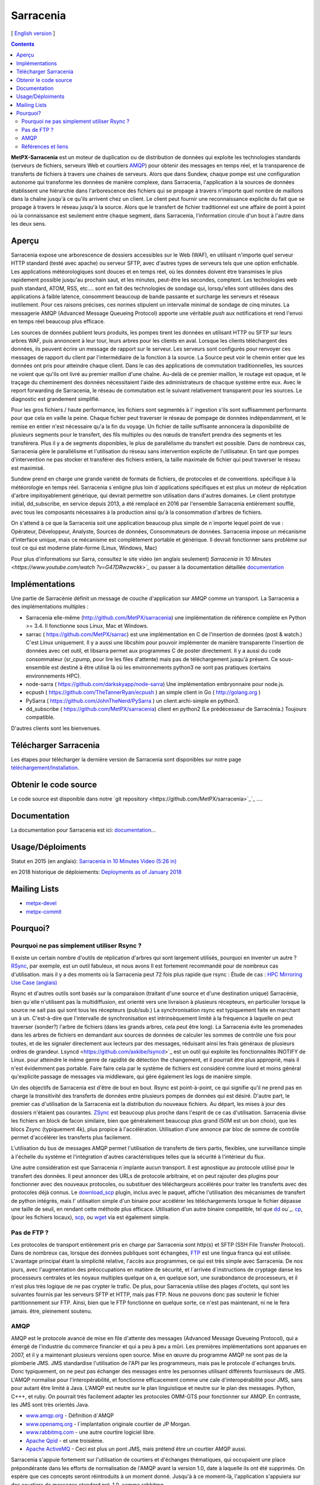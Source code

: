 
==========
Sarracenia
==========

[ `English version <../sarra.rst>`_ ]

.. contents::


**MetPX-Sarracenia** est un moteur de duplication ou de distribution de données qui exploite les technologies standards
(serveurs de fichiers, serveurs Web et courtiers AMQP_) pour obtenir des messages en temps réel, et la transparence 
de transferts de fichiers à travers une chaines de serveurs. Alors que dans Sundew, chaque pompe
est une configuration autonome qui transforme les données de manière complexe, dans Sarracenia, l'application
à la sources de données établissent une hiérarchie dans l'arborescence des fichiers qui 
se propage à travers n'importe quel nombre de maillons dans la chaîne jusqu'à ce qu'ils arrivent chez un client.
Le client peut fournir une reconnaissance explicite du fait que se propage à travers le réseau jusqu'à la 
source. Alors que le transfert de fichier traditionnel est une affaire de point à point où la connaissance 
est seulement entre chaque segment, dans Sarracenia, l'information circule d'un bout à l'autre dans les deux sens.

Aperçu
------


Sarracenia expose une arborescence de dossiers accessibles sur le Web (WAF), en utilisant n'importe quel
serveur HTTP standard (testé avec apache) ou serveur SFTP, avec d'autres types de serveurs tels que
une option enfichable. Les applications météorologiques sont douces et en temps réel, où les données 
doivent être transmises le plus rapidement possible jusqu'au prochain saut, et les minutes, peut-être 
les secondes, comptent. Les technologies web push standard, ATOM, RSS, etc.... sont en fait des 
technologies de sondage qui, lorsqu'elles sont utilisées dans des applications à faible latence, 
consomment beaucoup de bande passante et surcharge les serveurs et réseaux inutilement.  Pour ces raisons 
précises, ces normes stipulent un intervalle minimal de sondage de cinq minutes. La messagerie AMQP (Advanced 
Message Queueing Protocol) apporte une véritable *push*  aux notifications et rend l'envoi en 
temps réel beaucoup plus efficace.


.. image:: f-ddsr-components.gif

Les sources de données publient leurs produits, les pompes tirent les données en utilisant HTTP
ou SFTP sur leurs arbres WAF, puis annoncent à leur tour, leurs arbres pour les clients en aval.
Lorsque les clients téléchargent des données, ils peuvent écrire un message de rapport sur le 
serveur. Les serveurs sont configurés pour renvoyer ces messages de rapport du
client par l'intermédiaire de la fonction à la source. La Source peut voir le 
chemin entier que les données ont pris pour atteindre chaque client. Dans le
cas des applications de commutation traditionnelles, les sources ne voient que
qu'ils ont livré au premier maillon d'une chaîne. Au-delà de ce premier maillon, le 
routage est opaque, et le traçage du cheminement des données nécessitaient l'aide des 
administrateurs de chacque système entre eux. Avec le report forwarding de Sarracenia, 
le réseau de commutation est le suivant relativement transparent pour les sources. 
Le diagnostic est grandement simplifié.

Pour les gros fichiers / haute performance, les fichiers sont segmentés à l'
ingestion s'ils sont suffisamment performants pour que cela en vaille la peine.
Chaque fichier peut traverser le réseau de pompage de données indépendamment,
et le remise en entier n'est nécessaire qu'a la fin du voyage. Un fichier de taille suffisante annoncera
la disponibilité de plusieurs segments pour le transfert, des fils multiples ou des nœuds de transfert
prendra des segments et les transférera. Plus il y a de segments disponibles, le plus de parallélisme du 
transfert est possible. Dans de nombreux cas, Sarracenia gère le parallélisme et l'utilisation du 
réseau sans intervention explicite de l'utilisateur. En tant que pompes d'intervention ne pas 
stocker et transférer des fichiers entiers, la taille maximale de fichier qui peut traverser
le réseau est maximisé.

Sundew prend en charge une grande variété de formats de fichiers, de 
protocoles et de conventions.  spécifique à la météorologie en temps réel. 
Sarracenia s´enligne plus loin d´applications spécifiques et est plus un 
moteur de réplication d'arbre impitoyablement générique, qui
devrait permettre son utilisation dans d'autres domaines. Le client prototype 
initial, dd_subscribe, en service depuis 2013, a été remplacé en 2016 par 
l'ensemble Sarracenia entièrement soufflé, avec tous les composants nécessaires
à la production ainsi qu'à la consommation d'arbres de fichiers.

On s'attend à ce que la Sarracenia soit une application beaucoup plus simple 
de n´importe lequel point de vue : Opérateur, Développeur, Analyste,
Sources de données, Consommateurs de données. Sarracenia impose un mécanisme
d'interface unique, mais ce mécanisme est complètement portable et générique.
Il devrait fonctionner sans problème sur tout ce qui est moderne plate-forme (Linux, Windows, Mac)

Pour plus d'informations sur Sarra, consultez le site vidéo (en anglais seulement)
`Sarracenia in 10 Minutes <https://www.youtube.com/watch ?v=G47DRwzwckk>`_`
ou passer à la documentation détaillée `documentation <sr_subscribe.1.rst#documentation>`_


Implémentations
---------------

Une partie de Sarracénie définit un message de couche d'application sur AMQP comme un transport.
La Sarracenia a des implémentations multiples :

- Sarracenia elle-même (http://github.com/MetPX/sarracenia) une implémentation de référence complète en Python >= 3.4. Il fonctionne sous Linux, Mac et Windows.

- sarrac ( https://github.com/MetPX/sarrac) est une implémentation en C de l'insertion de données (post & watch.) C'est Linux uniquement. Il y a aussi une libcshim pour pouvoir implémenter de manière transparente l'insertion de données avec cet outil, et libsarra permet aux programmes C de poster directement. Il y a aussi du code consommateur (sr_cpump, pour lire les files d'attente) mais pas de téléchargement jusqu'à présent. Ce sous-ensemble est destiné à être utilisé là où les environnements python3 ne sont pas pratiques (certains environnements HPC).

- node-sarra ( https://github.com/darkskyapp/node-sarra) Une implémentation embryonnaire pour node.js.

- ecpush ( https://github.com/TheTannerRyan/ecpush ) an simple client in Go ( http://golang.org )

- PySarra ( https://github.com/JohnTheNerd/PySarra ) un client archi-simple en python3.

- dd_subscribe ( https://github.com/MetPX/sarracenia) client en python2 (Le prédécesseur de Sarracénia.) Toujours compatible.

D'autres clients sont les bienvenues.

Télécharger Sarracenia
----------------------

Les étapes pour télécharger la dernière version de Sarracenia sont disponibles sur notre page `téléchargement/Installation <Install.rst>`_.

Obtenir le code source
----------------------

Le code source est disponible dans notre `git repository <https://github.com/MetPX/sarracenia>`_`_ ....

Documentation
-------------

La documentation pour Sarracenia est ici: `documentation <sr_subscribe.1.rst#documentation>`_...

Usage/Déploiments
-----------------

Statut en 2015 (en anglais): `Sarracenia in 10 Minutes Video (5:26 in) <https://www.youtube.com/watch?v=G47DRwzwckk&t=326s>`_

en 2018 historique de déploiements: `Deployments as of January 2018 <deployment_2018.rst>`_

Mailing Lists
-------------

* `metpx-devel <http://lists.sourceforge.net/lists/listinfo/metpx-devel>`_  
* `metpx-commit <http://lists.sourceforge.net/lists/listinfo/metpx-commit>`_ 

Pourquoi?
---------

Pourquoi ne pas simplement utiliser Rsync ?
~~~~~~~~~~~~~~~~~~~~~~~~~~~~~~~~~~~~~~~~~~~

Il existe un certain nombre d'outils de réplication d'arbres qui sont largement
utilisés, pourquoi en inventer un autre ? `RSync <https://rsync.samba.org/>`_, 
par exemple, est un outil fabuleux, et nous avons Il est fortement recommandé 
pour de nombreux cas d'utilisation. mais il y a des moments où la Sarracenia peut
72 fois plus rapide que rsync : Étude de cas : `HPC Mirroring Use Case (anglais) <../mirroring_use_case.rst>`_

Rsync et d'autres outils sont basés sur la comparaison (traitant d'une source et d'une destination 
unique) Sarracénie, bien qu´elle n'utilisent pas la multidiffusion, est orienté vers une livraison 
à plusieurs récepteurs, en particulier lorsque la source ne sait pas qui sont tous les 
récepteurs (pub/sub.) La synchronisation rsync est typiquement faite en marchant un à un.
C'est-à-dire que l'intervalle de synchronisation est intrinsèquement limité à la fréquence 
à laquelle on peut traverser (sonder?) l'arbre de fichiers (dans les grands arbres, cela peut être long).
La Sarracenia évite les promenades dans les arbres de fichiers en demandant
aux sources de données de calculer les sommes de contrôle une fois pour toutes,
et de les signaler directement aux lecteurs par des messages, réduisant ainsi 
les frais généraux de plusieurs ordres de grandeur.  Lsyncd <https://github.com/axkibe/lsyncd>`_ 
est un outil qui exploite les fonctionnalités INOTIFY de Linux. pour atteindre le même genre
de rapidité de détection the changement, et il pourrait être plus approprié, mais il n'est 
évidemment pas portable.  Faire faire cela par le système de fichiers est considéré comme 
lourd et moins général qu'explicite passage de messages via middleware, qui gère également
les logs de manière simple.

Un des objectifs de Sarracenia est d'être de bout en bout. Rsync est point-à-point,
ce qui signifie qu'il ne prend pas en charge la *transitivité* des transferts
de données entre plusieurs pompes de données qui est désiré. D'autre part, le
premier cas d'utilisation de la Sarracenia est la distribution du nouveaux 
fichiers. Au départ, les mises à jour des dossiers n'étaient pas courantes. 
`ZSync <http://zsync.moria.org.uk/>`_ est beaucoup plus proche dans l'esprit 
de ce cas d'utilisation. Sarracenia divise les fichiers en block de facon similaire,
bien que généralement beaucoup plus grand (50M est un bon choix), que les blocs 
Zsync (typiquement 4k), plus propice à l'accélération. Utilisation d'une 
annonce par bloc de somme de contrôle permet d'accélérer les transferts plus
facilement.

L'utilisation du bus de messages AMQP permet l'utilisation de transferts de
tiers partis, flexibles, une surveillance simple à l'échelle du système et 
l'intégration d'autres caractéristiques telles que la sécurité à l'intérieur
du flux.

Une autre considération est que Sarracenia n´implante aucun transport. Il est
agnostique au protocole utilisé pour le transfert des données. Il peut 
annoncer des URLs de protocole arbitraire, et on peut rajouter des plugins
pour fonctionner avec des nouveaux protocoles, ou substituer des téléchargeurs 
accélérés pour traiter les transferts avec des protocoles déjà connus.
Le `download_scp <download_scp.py>`_ plugin, inclus avec le paquet, affiche
l'utilisation des mécanismes de transfert de python intégrés, mais l'
utilisation simple d'un binaire pour accélérer les téléchargements lorsque
le fichier dépasse une taille de seuil, en rendant cette méthode plus 
efficace. Utilisation d'un autre binaire compatible, tel que 
`dd <download_dd.py>`_ ou`_. `cp <accel_cp.py>`_, (pour les fichiers 
locaux), `scp <download_scp.py>`_, ou `wget <accel_wget.py>`_ via est
également simple.

 
Pas de FTP ?
~~~~~~~~~~~~

Les protocoles de transport entièrement pris en charge par Sarracenia sont 
http(s) et SFTP (SSH File Transfer Protocol).  Dans de nombreux cas, lorsque 
des données publiques sont échangées, `FTP <https://tools.ietf.org/html/rfc959>`_ 
est une lingua franca qui est utilisée. L'avantage principal étant la simplicité relative,
l'accès aux programmes, ce qui est très simple avec Sarracenia.
De nos jours, avec l'augmentation des préoccupations en matière de sécurité, et
l´arrivée d´instructions de cryptage danse les processeurs centrales
et les noyaux multiples quelque on a, en quelque sort,  une surabondance de processeurs,
et il n'est plus très logique de ne pas crypter le trafic. De plus, pour
Sarracenia utilise des plages d'octets, qui sont les suivantes
fournis par les serveurs SFTP et HTTP, mais pas FTP. Nous ne pouvons donc pas 
soutenir le fichier partitionnement sur FTP. Ainsi, bien que le FTP fonctionne
en quelque sorte, ce n'est pas maintenant, ni ne le fera jamais.
être, pleinement soutenu.



AMQP
~~~~

AMQP est le protocole avancé de mise en file d'attente des messages (Advanced Message
Queueing Protocol), qui a émergé de l'industrie du commerce financier et qui a peu à peu
a mûri. Les premières implémentations sont apparues en 2007, et il y a maintenant
plusieurs versions open source. Mise en œuvre du programme AMQP ne sont pas de
la plomberie JMS. JMS standardise l'utilisation de l'API par les programmeurs,
mais pas le protocole d´echanges bruts. Donc typiquement, on ne peut pas échanger
des messages entre les personnes utilisant différents fournisseurs de JMS. L'AMQP
normalise pour l'interopérabilité, et fonctionne efficacement comme une cale 
d'interopérabilité pour JMS, sans pour autant être limité à Java. L'AMQP est 
neutre sur le plan linguistique et neutre sur le plan des messages. Python, C+++, 
et ruby. On pourrait très facilement adapter les protocoles OMM-GTS pour 
fonctionner sur AMQP. En contraste, les JMS sont très orientés Java.

* `www.amqp.org <http://www.amqp.org>`_ -  Définition d´AMQP
* `www.openamq.org <http://www.openamq.org>`_ - l´implantation originale courtier de JP Morgan.
* `www.rabbitmq.com <http://www.rabbitmq.com>`_ - une autre courtire logiciel libre.
* `Apache Qpid <http://cwiki.apache.org/qpid>`_ - et une troisième.
* `Apache ActiveMQ <http://activemq.apache.org/>`_ - Ceci est plus un pont JMS, mais prétend être un courtier AMQP aussi.

Sarracenia s'appuie fortement sur l'utilisation de courtiers et d'échanges thématiques, 
qui occupaient une place prépondérante dans les efforts de normalisation de l'AMQP avant
la version 1.0, date à laquelle ils ont été supprimés. On espère que ces concepts seront
réintroduits à un moment donné. Jusqu'à à ce moment-là, l'application s'appuiera sur des
courtiers de messages standard pré-1.0, comme rabbitmq.


Références et liens
~~~~~~~~~~~~~~~~~~~

D'autres logiciels, quelque peu similaires, aucun endossement ou jugement ne devrait être tiré de ces liens :

- Manual sur le système global de Telecommunications, de l´OMM : *WMO Manual 386*. le standard pour ce domaine. (Voilà une copie probablement désuète `here <WMO-386.pdf>`_.) Essayez: http://www.wmo.int  pour une version plus à jour.
- `Local Data Manager <http://www.unidata.ucar.edu/software/ldm>`_ LDM  protocol américaine populaire dans la dissémination météorologique.
- `Automatic File Distributor  <http://www.dwd.de/AFD>`_ -  Distribution de fichiers automatiquement... Venant de la service Allemend, 
- `Corobor <http://www.corobor.com>`_ - commutateur WMO commercial
- `Netsys  <http://www.netsys.co.za>`_ - commutateur WMO commercial
- `IBLSoft <http://www.iblsoft.com>`_ - commutateur WMO commercial
- Variété de moteurs de transferts: Standard Networks Move IT DMZ, Softlink B-HUB & FEST, Globalscape EFT Server, Axway XFB, Primeur Spazio, Tumbleweed Secure File Transfer, Messageway.
- `Quantum <https://www.websocket.org/quantum.rst>`_ à propos des sockets web HTML5. Une bonne discussion 
des raisons pour lesquelles le push web traditionnel est horrible, montrant comment les sockets web 
peuvent aider. AMQP est une solution de socket pure qui a les mêmes avantages que les 
webockets pour l'efficacité. Note : KAAZING a écrit la pièce, pas désintéressé.
- `Rsync  <https://rsync.samba.org/>`_ - moteur de transfert.
- `Lsyncd <https://github.com/axkibe/lsyncd>`_ ( Live syncing (Mirror) Daemon. ) moteur de transfert.
- `Zsync <http://zsync.moria.org.uk>`_ ( optimised rsync over HTTP. ) moteur de transfer.
                                                                      

